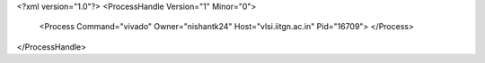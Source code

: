 <?xml version="1.0"?>
<ProcessHandle Version="1" Minor="0">
    <Process Command="vivado" Owner="nishantk24" Host="vlsi.iitgn.ac.in" Pid="16709">
    </Process>
</ProcessHandle>
